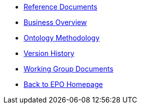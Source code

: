 
* xref:references.adoc[Reference Documents]
* xref:business.adoc[Business Overview]
* xref:methodology.adoc[Ontology Methodology]
* xref:history.adoc[Version History]
* xref:epo-wgm::index.adoc[Working Group Documents]
* xref:EPO::index.adoc[Back to EPO Homepage]





